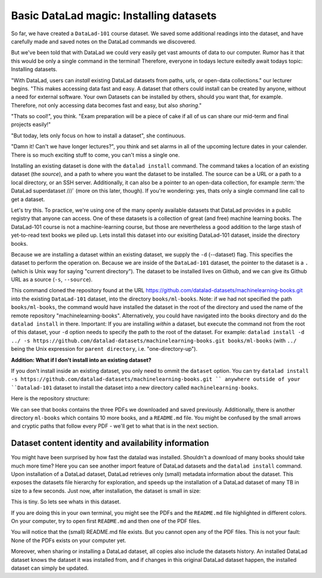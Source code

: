 Basic DataLad magic: Installing datasets
----------------------------------------

So far, we have created a ``DataLad-101`` course dataset. We saved some additional readings
into the dataset, and have carefully made and saved notes on the DataLad
commands we discovered.

But we've been told that with DataLad we could very easily get vast amounts of data to our
computer. Rumor has it that this would be only a single command in the terminal!
Therefore, everyone in todays lecture exitedly await todays topic: Installing datasets.

"With DataLad, users can *install* existing
DataLad datasets from paths, urls, or open-data collections." our lecturer begins.
"This makes accessing data fast and easy. A dataset that others could install can be
created by anyone, without a need for external software. Your own Datasets can be
installed by others, should you want that, for example. Therefore, not only accessing
data becomes fast and easy, but also *sharing*."

"Thats so cool!", you think. "Exam preparation will be a piece of cake if all of us
can share our mid-term and final projects easily!"

"But today, lets only focus on how to install a dataset", she continuous.

"Damn it! Can't we have longer lectures?", you think and set alarms in all of the
upcoming lecture dates in your calender.
There is so much exciting stuff to come, you can't miss a single one.

Installing an existing dataset is done with the ``datalad install`` command.
The command takes a location of an existing dataset (the *source*), and a path to where you want
the dataset to be installed. The source can be a URL or a path to a local directory,
or an SSH server. Additionally, it can also be a pointer to an open-data collection,
for example :term:`the DataLad superdataset ///` (more on this later, though).
If you're wondering: yes, thats only a single command line call to get a dataset.

Let's try this. To practice, we're using one of the many openly available datasets that
DataLad provides in a public registry that anyone can access. One of these datasets is a
collection of great (and free) machine learning books. The DataLad-101 course is not
a machine-learning course, but those are nevertheless a good addition to the large stash
of yet-to-read text books we piled up. Lets install this dataset into our exisiting
DataLad-101 dataset, inside the directory books.

Because we are installing a dataset within an existing dataset, we supply the ``-d``
(--dataset) flag. This specifies the dataset to perform the operation on. Because we are inside
of the ``DataLad-101`` dataset, the pointer to the dataset is a ``.`` (which is Unix
way for saying "current directory"). The dataset to be installed lives on Github, and
we can give its Github URL as a source (``-s``, ``--source``).

.. runrecord:: _examples/DL-101-5-1
   :language: console
   :workdir: dl-101
   :realcommand: cd DataLad-101 &&  datalad install -d . -s https://github.com/datalad-datasets/machinelearning-books.git books/ml-books

   $  datalad install -d . -s https://github.com/datalad-datasets/machinelearning-books.git books/ml-books

This command cloned the repository found at the URL https://github.com/datalad-datasets/machinelearning-books.git
into the existing ``DataLad-101`` dataset, into the directory ``books/ml-books``.
Note: if we had not specified the path ``books/ml-books``, the command would have installed the
dataset in the root of the directory and used the name of the remote repository
"machinelearning-books". Alternatively, you could have navigated into the books directory
and do the ``datalad install`` in there. Important: If you are installing *within* a dataset,
but execute the command not from the root of this dataset, your ``-d`` option needs to specify
the path to the root of the dataset. For example:
``datalad install -d ../ -s https://github.com/datalad-datasets/machinelearning-books.git books/ml-books``
(with ``../`` being the Unix expression for ``parent directory``, i.e. "one-directory-up").


.. container:: toggle

   .. container:: header

       **Addition: What if I don't install into an existing dataset?**

   If you don't install inside an existing dataset, you only need to ommit the ``dataset``
   option. You can try ``datalad install -s https://github.com/datalad-datasets/machinelearning-books.git ``
   anywhere outside of your ``Datalad-101`` dataset to install the dataset into a new directory
   called ``machinelearning-books``.

.. gitusernote::

   The ``datalad install`` command uses ``git clone``.

Here is the repository structure:

.. runrecord:: _examples/DL-101-5-2
   :language: console
   :workdir: dl-101
   :realcommand: cd DataLad-101 && tree

   $ tree

We can see that books contains the three PDFs we downloaded and saved previously.
Additionally, there is another directory ``ml-books`` which contains 10 more books,
and a ``README.md`` file.
You might be confused by the small arrows and cryptic paths that follow every PDF -
we'll get to what that is in the next section.


Dataset content identity and availability information
=====================================================

You might have been surprised by how fast the datalad was installed. Shouldn't
a download of many books should take much more time? Here you can see another
import feature of DataLad datasets and the ``datalad install`` command.
Upon installation of a DataLad dataset, DataLad retrieves only (small) metadata
information about the dataset. This exposes the datasets file hierarchy
for exploration, and speeds up the installation of a DataLad dataset
of many TB in size to a few seconds. Just now, after installation, the dataset is
small in size:

.. runrecord:: _examples/DL-101-5-3
   :language: console
   :workdir: dl-101
   :realcommand: cd DataLad-101/books/ml-books && du -sh

   $ cd books/ml-books
   $ du -sh      # Unix command to show size of contents

This is tiny. So lets see whats in this dataset.

.. runrecord:: _examples/DL-101-5-4
   :language: console
   :workdir: dl-101
   :realcommand: cd DataLad-101/books/ml-books && ls

   $ ls

If you are doing this in your own terminal, you might see the PDFs and the ``README.md``
file highlighted in different colors. On your computer, try to open first ``README.md``
and then one of the PDF files.

You will notice that the (small) README.md file exists. But you cannot open any of the
PDF files. This is not your fault: None of the PDFs exists on your computer yet.





Moreover, when sharing or installing
a DataLad dataset, all copies also include the datasets history. An installed DataLad
dataset knows the dataset it was installed from, and if changes
in this original DataLad dataset happen, the installed dataset can simply be updated.